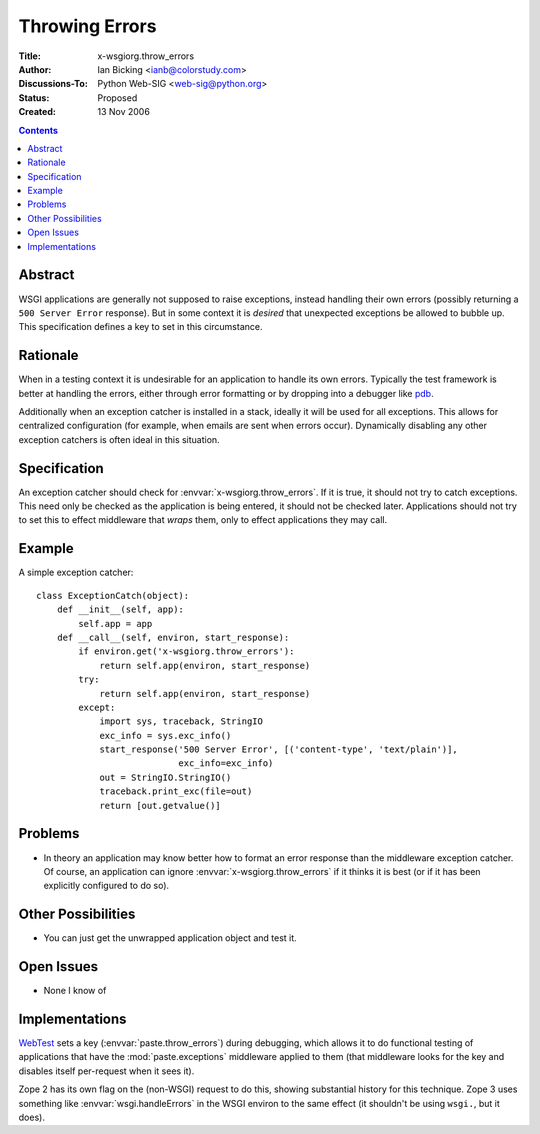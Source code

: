 Throwing Errors
===============

:Title: x-wsgiorg.throw_errors
:Author: Ian Bicking <ianb@colorstudy.com>
:Discussions-To: Python Web-SIG <web-sig@python.org>
:Status: Proposed
:Created: 13 Nov 2006

.. contents::

Abstract
--------

WSGI applications are generally not supposed to raise exceptions,
instead handling their own errors (possibly returning a ``500 Server
Error`` response).  But in some context it is *desired* that
unexpected exceptions be allowed to bubble up.  This specification
defines a key to set in this circumstance.

Rationale
---------

When in a testing context it is undesirable for an application to
handle its own errors.  Typically the test framework is better at
handling the errors, either through error formatting or by dropping
into a debugger like `pdb
<http://python.org/doc/current/lib/module-pdb.html>`_.

Additionally when an exception catcher is installed in a stack,
ideally it will be used for all exceptions.  This allows for
centralized configuration (for example, when emails are sent when
errors occur).  Dynamically disabling any other exception catchers is
often ideal in this situation.

Specification
-------------

An exception catcher should check for
:envvar:`x-wsgiorg.throw_errors`.  If it is true, it should not try to
catch exceptions.  This need only be checked as the application is
being entered, it should not be checked later.  Applications should
not try to set this to effect middleware that *wraps* them, only to
effect applications they may call.

Example
--------

A simple exception catcher::

  class ExceptionCatch(object):
      def __init__(self, app):
          self.app = app
      def __call__(self, environ, start_response):
          if environ.get('x-wsgiorg.throw_errors'):
              return self.app(environ, start_response)
          try:
              return self.app(environ, start_response)
          except:
              import sys, traceback, StringIO
              exc_info = sys.exc_info()
              start_response('500 Server Error', [('content-type', 'text/plain')], 
                             exc_info=exc_info)
              out = StringIO.StringIO()
              traceback.print_exc(file=out)
              return [out.getvalue()]

Problems
--------

* In theory an application may know better how to format an error
  response than the middleware exception catcher.  Of course, an
  application can ignore :envvar:`x-wsgiorg.throw_errors` if it thinks it is
  best (or if it has been explicitly configured to do so).

Other Possibilities
-------------------

* You can just get the unwrapped application object and test it.

Open Issues
-----------

* None I know of

Implementations
---------------

`WebTest <http://pythonpaste.org/webtest/>`_ sets a key
(:envvar:`paste.throw_errors`) during debugging, which allows it to do
functional testing of applications that have the
:mod:`paste.exceptions` middleware applied to them (that middleware
looks for the key and disables itself per-request when it sees it).

Zope 2 has its own flag on the (non-WSGI) request to do this, showing
substantial history for this technique.  Zope 3 uses something like
:envvar:`wsgi.handleErrors` in the WSGI environ to the same effect (it
shouldn't be using ``wsgi.``, but it does).
